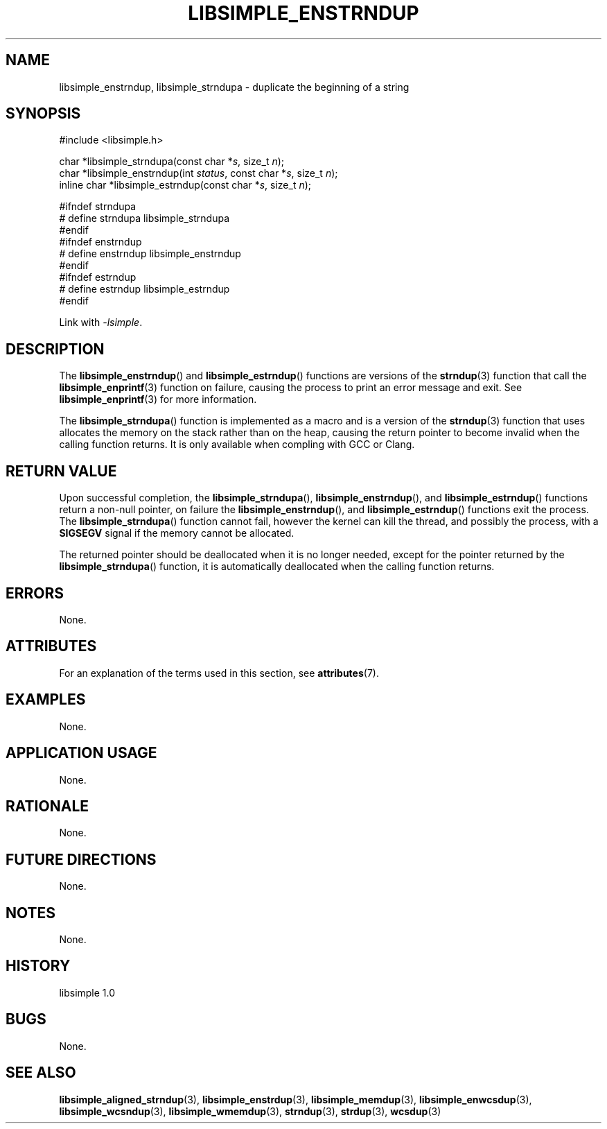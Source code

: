 .TH LIBSIMPLE_ENSTRNDUP 3 libsimple
.SH NAME
libsimple_enstrndup, libsimple_strndupa \- duplicate the beginning of a string

.SH SYNOPSIS
.nf
#include <libsimple.h>

char *libsimple_strndupa(const char *\fIs\fP, size_t \fIn\fP);
char *libsimple_enstrndup(int \fIstatus\fP, const char *\fIs\fP, size_t \fIn\fP);
inline char *libsimple_estrndup(const char *\fIs\fP, size_t \fIn\fP);

#ifndef strndupa
# define strndupa libsimple_strndupa
#endif
#ifndef enstrndup
# define enstrndup libsimple_enstrndup
#endif
#ifndef estrndup
# define estrndup libsimple_estrndup
#endif
.fi
.PP
Link with
.IR \-lsimple .

.SH DESCRIPTION
The
.BR libsimple_enstrndup ()
and
.BR libsimple_estrndup ()
functions are versions of the
.BR strndup (3)
function that call the
.BR libsimple_enprintf (3)
function on failure, causing the process to print
an error message and exit. See
.BR libsimple_enprintf (3)
for more information.
.PP
The
.BR libsimple_strndupa ()
function is implemented as a macro and is a version
of the
.BR strndup (3)
function that uses allocates the memory on the stack
rather than on the heap, causing the return pointer
to become invalid when the calling function returns.
It is only available when compling with GCC or Clang.

.SH RETURN VALUE
Upon successful completion, the
.BR libsimple_strndupa (),
.BR libsimple_enstrndup (),
and
.BR libsimple_estrndup ()
functions return a non-null pointer, on failure the
.BR libsimple_enstrndup (),
and
.BR libsimple_estrndup ()
functions exit the process. The
.BR libsimple_strndupa ()
function cannot fail, however the kernel
can kill the thread, and possibly the process, with a
.B SIGSEGV
signal if the memory cannot be allocated.
.PP
The returned pointer should be deallocated when it
is no longer needed, except for the pointer returned
by the
.BR libsimple_strndupa ()
function, it is automatically deallocated when the
calling function returns.

.SH ERRORS
None.

.SH ATTRIBUTES
For an explanation of the terms used in this section, see
.BR attributes (7).
.TS
allbox;
lb lb lb
l l l.
Interface	Attribute	Value
T{
.BR libsimple_strndupa (),
.br
.BR libsimple_enstrndup (),
.br
.BR libsimple_estrndup (),
T}	Thread safety	MT-Safe
T{
.BR libsimple_strndupa (),
.br
.BR libsimple_enstrndup (),
.br
.BR libsimple_estrndup (),
T}	Async-signal safety	AS-Safe
T{
.BR libsimple_strndupa (),
.br
.BR libsimple_enstrndup (),
.br
.BR libsimple_estrndup (),
T}	Async-cancel safety	AC-Safe
.TE

.SH EXAMPLES
None.

.SH APPLICATION USAGE
None.

.SH RATIONALE
None.

.SH FUTURE DIRECTIONS
None.

.SH NOTES
None.

.SH HISTORY
libsimple 1.0

.SH BUGS
None.

.SH SEE ALSO
.BR libsimple_aligned_strndup (3),
.BR libsimple_enstrdup (3),
.BR libsimple_memdup (3),
.BR libsimple_enwcsdup (3),
.BR libsimple_wcsndup (3),
.BR libsimple_wmemdup (3),
.BR strndup (3),
.BR strdup (3),
.BR wcsdup (3)

